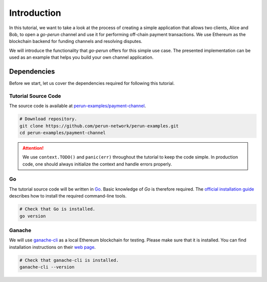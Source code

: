 .. _payment_tutorial_intro:

Introduction
=======================

In this tutorial, we want to take a look at the process of creating a simple application that allows two clients, Alice and Bob, to open a *go-perun* channel and use it for performing off-chain payment transactions.
We use Ethereum as the blockchain backend for funding channels and resolving disputes.

.. image:: ../../images/go-perun/alice_bob_ethereum.png
   :align: center
   :width: 400
   :alt: Payment channel setup

We will introduce the functionality that *go-perun* offers for this simple use case.
The presented implementation can be used as an example that helps you build your own channel application.

.. _payment_tutorial_deps:

Dependencies
-------------
Before we start, let us cover the dependencies required for following this tutorial.

Tutorial Source Code
~~~~~~~~~~~~~~~~~~~~

The source code is available at `perun-examples/payment-channel <https://github.com/perun-network/perun-examples/tree/master/payment-channel>`_.

.. code-block:: bash

   # Download repository.
   git clone https://github.com/perun-network/perun-examples.git
   cd perun-examples/payment-channel

.. attention::

    We use ``context.TODO()`` and ``panic(err)`` throughout the tutorial to keep the code simple. In production code, one should always initialize the context and handle errors properly.

Go
~~~

The tutorial source code will be written in `Go <https://golang.org>`_.
Basic knowledge of *Go* is therefore required.
The `official installation guide <https://golang.org/doc/install>`_ describes how to install the required command-line tools.

.. code-block:: bash

   # Check that Go is installed.
   go version

Ganache
~~~~~~~

We will use `ganache-cli <https://github.com/trufflesuite/ganache>`_ as a local Ethereum blockchain for testing.
Please make sure that it is installed. You can find installation instructions on their `web page <https://github.com/trufflesuite/ganache>`_.

.. code-block:: bash

   # Check that ganache-cli is installed.
   ganache-cli --version
